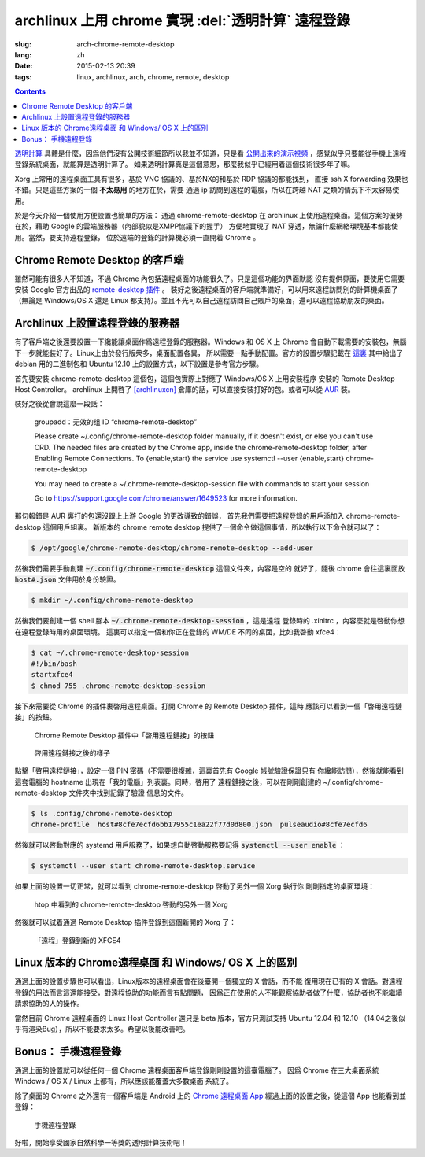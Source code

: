 archlinux 上用 chrome 實現 :del:`透明計算` 遠程登錄 
====================================================================

:slug: arch-chrome-remote-desktop
:lang: zh
:date: 2015-02-13 20:39
:tags: linux, archlinux, arch, chrome, remote, desktop

.. contents::

`透明計算 <http://news.sciencenet.cn/htmlnews/2015/1/311393.shtm>`_ 
具體是什麼，因爲他們沒有公開技術細節所以我並不知道，只是看
`公開出來的演示視頻 <http://v.qq.com/page/h/v/q/h0145ebh1vq.html>`_ 
，感覺似乎只要能從手機上遠程登錄系統桌面，就能算是透明計算了。
如果透明計算真是這個意思，那麼我似乎已經用着這個技術很多年了嘛。

Xorg 上常用的遠程桌面工具有很多，基於 VNC 協議的、基於NX的和基於 RDP 協議的都能找到，
直接 ssh X forwarding 效果也不錯。只是這些方案的一個 **不太易用** 的地方在於，需要
通過 ip 訪問到遠程的電腦，所以在跨越 NAT 之類的情況下不太容易使用。

於是今天介紹一個使用方便設置也簡單的方法： 通過 chrome-remote-desktop 在 archlinux 
上使用遠程桌面。這個方案的優勢在於，藉助 Google 的雲端服務器（內部貌似是XMPP協議下的握手）
方便地實現了 NAT 穿透，無論什麼網絡環境基本都能使用。當然，要支持遠程登錄，
位於遠端的登錄的計算機必須一直開着 Chrome 。

.. panel-default:: 
	:title: Chrome Remote Desktop 插件

	.. image:: {filename}/images/chrome-remote-desktop-plugin.png
	  :alt: Chrome Remote Desktop 插件

Chrome Remote Desktop 的客戶端
------------------------------------------------

雖然可能有很多人不知道，不過 Chrome 內包括遠程桌面的功能很久了。只是這個功能的界面默認
沒有提供界面，要使用它需要安裝 Google 官方出品的 
`remote-desktop 插件 <https://chrome.google.com/webstore/detail/chrome-remote-desktop/gbchcmhmhahfdphkhkmpfmihenigjmpp>`_ 。
裝好之後遠程桌面的客戶端就準備好，可以用來遠程訪問別的計算機桌面了（無論是 Windows/OS X
還是 Linux 都支持）。並且不光可以自己遠程訪問自己賬戶的桌面，還可以遠程協助朋友的桌面。


Archlinux 上設置遠程登錄的服務器
------------------------------------------------

有了客戶端之後還要設置一下纔能讓桌面作爲遠程登錄的服務器。Windows 和 OS X 上 Chrome
會自動下載需要的安裝包，無腦下一步就能裝好了。Linux上由於發行版衆多，桌面配置各異，
所以需要一點手動配置。官方的設置步驟記載在 `這裏 <https://support.google.com/chrome/answer/1649523>`_
其中給出了 debian 用的二進制包和 Ubuntu 12.10 上的設置方式，以下設置是參考官方步驟。

首先要安裝 chrome-remote-desktop 這個包，這個包實際上對應了 Windows/OS X 上用安裝程序
安裝的 Remote Desktop Host Controller。 archlinux 上開啓了
`[archlinuxcn] <https://github.com/archlinuxcn/repo>`_
倉庫的話，可以直接安裝打好的包。或者可以從
`AUR <https://aur.archlinux.org/packages/chrome-remote-desktop/>`_ 裝。

.. raw:: html

	<pre>$ pacman -Ss chrome-remote-desktop<br/><span style="color:purple;font-weight:bold;">archlinuxcn/</span><span style="font-weight:bold;">chrome-remote-desktop </span><span style="color:green;font-weight:bold;">40.0.2214.44-1</span><br/>Allows you to securely access your computer over the Internet through Chrome.</pre>

裝好之後從會說這麼一段話：

	groupadd：无效的组 ID “chrome-remote-desktop”

	Please create ~/.config/chrome-remote-desktop folder manually, if it doesn't exist, or else you can't use CRD.
	The needed files are created by the Chrome app, inside the chrome-remote-desktop folder, after Enabling Remote Connections.
	To {enable,start} the service use systemctl --user {enable,start} chrome-remote-desktop

	You may need to create a ~/.chrome-remote-desktop-session file with commands to start your session

	Go to https://support.google.com/chrome/answer/1649523 for more information.

那句報錯是 AUR 裏打的包還沒跟上上游 Google 的更改導致的錯誤，
首先我們需要把遠程登錄的用戶添加入 chrome-remote-desktop 這個用戶組裏。
新版本的 chrome remote desktop 提供了一個命令做這個事情，所以執行以下命令就可以了：

.. code-block:: bash

	$ /opt/google/chrome-remote-desktop/chrome-remote-desktop --add-user

然後我們需要手動創建 :code:`~/.config/chrome-remote-desktop` 這個文件夾，內容是空的
就好了，隨後 chrome 會往這裏面放 :code:`host#.json` 文件用於身份驗證。

.. code-block:: bash

	$ mkdir ~/.config/chrome-remote-desktop

然後我們要創建一個 shell 腳本 :code:`~/.chrome-remote-desktop-session` ，這是遠程
登錄時的 .xinitrc ，內容麼就是啓動你想在遠程登錄時用的桌面環境。
這裏可以指定一個和你正在登錄的 WM/DE 不同的桌面，比如我啓動 xfce4：

.. code-block:: bash

	$ cat ~/.chrome-remote-desktop-session
	#!/bin/bash
	startxfce4
	$ chmod 755 .chrome-remote-desktop-session


接下來需要從 Chrome 的插件裏啓用遠程桌面。打開 Chrome 的 Remote Desktop 插件，這時
應該可以看到一個「啓用遠程鏈接」的按鈕。

.. figure:: {filename}/images/chrome-remote-desktop-enable-button.png
  :alt: Chrome Remote Desktop 插件中「啓用遠程鏈接」的按鈕

  Chrome Remote Desktop 插件中「啓用遠程鏈接」的按鈕

.. alert-warning::
	
	在撰寫本文的時候， Archlinux 官方源裏的 chromium 的版本和 aur/google-chrome 
	的版本尚且還是 40.0.2214.111 ，而 Chrome Web Store 中提供的 Chrome Remote 
	Desktop 的插件的版本是 41.0.2272.41 。雖然通常並不要求兩者版本一致，不過貌似最近
	Chrome 內部的 Remoting 功能更改了 API 導致可能出問題。如果你找不到
	「啓用遠程鏈接」的按鈕，請嘗試一下新版本的 Chrome 比如 google-chrome-dev 。
	在這一步啓用之後，老版本的 chrome 應該也就能使用遠程桌面了。

.. alert-warning::
	
	在32位的 Linux 版本上，最近更新的 Chrome Remote Desktop 插件可能無法正確識別 Host
	的版本，具體 `參考這個 bug <https://code.google.com/p/chromium/issues/detail?id=332930>`_ 。


.. figure:: {filename}/images/chrome-remote-desktop-after-enabled.png
  :alt: 啓用遠程鏈接之後的樣子

  啓用遠程鏈接之後的樣子

點擊「啓用遠程鏈接」，設定一個 PIN 密碼（不需要很複雜，這裏首先有 Google 帳號驗證保證只有
你纔能訪問），然後就能看到這套電腦的 hostname 出現在「我的電腦」列表裏。同時，啓用了
遠程鏈接之後，可以在剛剛創建的 ~/.config/chrome-remote-desktop 文件夾中找到記錄了驗證
信息的文件。

.. code-block:: bash

	$ ls .config/chrome-remote-desktop 
	chrome-profile  host#8cfe7ecfd6bb17955c1ea22f77d0d800.json  pulseaudio#8cfe7ecfd6

然後就可以啓動對應的 systemd 用戶服務了，如果想自動啓動服務要記得 :code:`systemctl --user enable` ：

.. code-block:: bash

	$ systemctl --user start chrome-remote-desktop.service

如果上面的設置一切正常，就可以看到 chrome-remote-desktop 啓動了另外一個 Xorg 執行你
剛剛指定的桌面環境：

.. figure:: {filename}/images/chrome-remote-desktop-htop.png
  :alt: htop 中看到的 chrome-remote-desktop 啓動的另外一個 Xorg

  htop 中看到的 chrome-remote-desktop 啓動的另外一個 Xorg

然後就可以試着通過 Remote Desktop 插件登錄到這個新開的 Xorg 了：

.. figure:: {filename}/images/chrome-remote-desktop-xfce4.png
  :alt: 「遠程」登錄到新的 XFCE4

  「遠程」登錄到新的 XFCE4


Linux 版本的 Chrome遠程桌面 和 Windows/ OS X 上的區別 
------------------------------------------------------------------


通過上面的設置步驟也可以看出，Linux版本的遠程桌面會在後臺開一個獨立的 X 會話，而不能
復用現在已有的 X 會話。對遠程登錄的用法而言這還能接受，對遠程協助的功能而言有點問題，
因爲正在使用的人不能觀察協助者做了什麼，協助者也不能繼續請求協助的人的操作。

當然目前 Chrome 遠程桌面的 Linux Host Controller 還只是 beta 版本，官方只測試支持 
Ubuntu 12.04 和 12.10 （14.04之後似乎有渲染Bug），所以不能要求太多。希望以後能改善吧。


Bonus： 手機遠程登錄
----------------------------------------

.. panel-default:: 
	:title: 手機上的 Chrome 遠程桌面 App

	.. image:: {filename}/images/chrome-remote-desktop-android.png
	  :alt: 手機上的 Chrome 遠程桌面 App

通過上面的設置就可以從任何一個 Chrome 遠程桌面客戶端登錄剛剛設置的這臺電腦了。
因爲 Chrome 在三大桌面系統 Windows / OS X / Linux 上都有，所以應該能覆蓋大多數桌面
系統了。

除了桌面的 Chrome 之外還有一個客戶端是 Android 上的
`Chrome 遠程桌面 App <https://play.google.com/store/apps/details?id=com.google.chromeremotedesktop>`_ 經過上面的設置之後，從這個 App 也能看到並登錄： 

.. figure:: {filename}/images/chrome-remote-desktop-android-logined.png
  :alt: 手機遠程登錄

  手機遠程登錄

好啦，開始享受國家自然科學一等獎的透明計算技術吧！